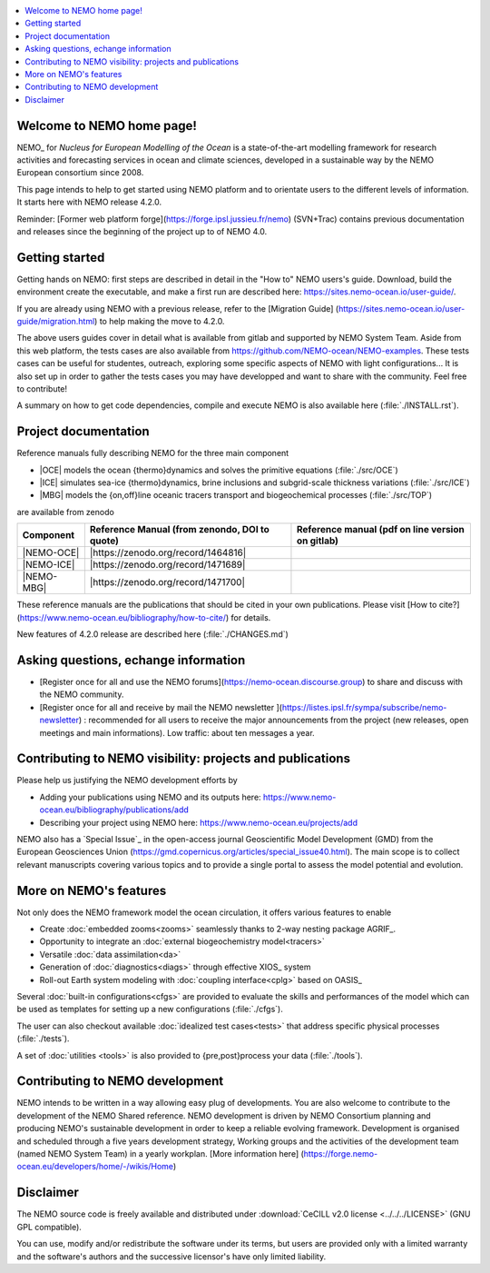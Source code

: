.. todo::
.. contents::
   :local:





Welcome to NEMO home page!
==========================

NEMO_ for *Nucleus for European Modelling of the Ocean* is a state-of-the-art modelling framework for
research activities and forecasting services in ocean and climate sciences,
developed in a sustainable way by the NEMO European consortium since 2008.

This page intends to help to get started using NEMO platform and to orientate users to the different levels of information. 
It starts here with NEMO release 4.2.0. 

Reminder: [Former web platform forge](https://forge.ipsl.jussieu.fr/nemo) (SVN+Trac) contains previous documentation and releases since the beginning of the project up to of NEMO 4.0.


Getting started
===============
Getting hands on NEMO: first steps are described in detail in the "How to" NEMO users's guide.
Download, build the environment create the executable, and make a first run are described here: https://sites.nemo-ocean.io/user-guide/. 

If you are already using NEMO with a previous release, refer to the [Migration Guide] (https://sites.nemo-ocean.io/user-guide/migration.html) to help making the move to 4.2.0.

The above users guides cover in detail what is available from gitlab and supported by NEMO System Team.
Aside from this web platform, the tests cases are also available from https://github.com/NEMO-ocean/NEMO-examples. These tests cases can be useful for studentes, outreach, exploring some specific aspects of NEMO with light configurations... It is also set up in order to gather the tests cases you may have developped and want to share with the community. Feel free to contribute! 

A summary on  how to get code dependencies, compile and execute NEMO is also available here
(:file:`./INSTALL.rst`).

Project documentation
=====================

Reference manuals fully describing NEMO  for the three main component

* |OCE| models the ocean {thermo}dynamics and solves the primitive equations (:file:`./src/OCE`)

* |ICE| simulates sea-ice {thermo}dynamics, brine inclusions and  subgrid-scale thickness variations (:file:`./src/ICE`)

* |MBG| models the {on,off}line oceanic tracers transport and biogeochemical processes  (:file:`./src/TOP`)
are available from zenodo

============ ==============================================   =============================================== 
 Component    Reference Manual (from zenondo, DOI to quote)   Reference manual (pdf on line version on gitlab)  
============ ==============================================   ===============================================  
 |NEMO-OCE|   |https://zenodo.org/record/1464816|    
 |NEMO-ICE|   |https://zenodo.org/record/1471689|
 |NEMO-MBG|   |https://zenodo.org/record/1471700|
============ ==============================================   ===============================================  

These reference manuals are the publications that should be cited in your own publications. Please visit [How to cite?](https://www.nemo-ocean.eu/bibliography/how-to-cite/) for details.

New features of 4.2.0 release are described here (:file:`./CHANGES.md`)

Asking questions, echange information
=====================================
- [Register once for all and use the NEMO forums](https://nemo-ocean.discourse.group) to share and discuss with the NEMO community.

- [Register once for all and receive by mail the NEMO newsletter ](https://listes.ipsl.fr/sympa/subscribe/nemo-newsletter) : recommended for all users to receive the major announcements from the project (new releases, open meetings and main informations). Low traffic: about ten messages a year.


Contributing to NEMO visibility: projects and publications
==========================================================
Please help us justifying the NEMO development efforts by

-  Adding your publications using NEMO and its outputs here: https://www.nemo-ocean.eu/bibliography/publications/add

-  Describing your project using NEMO here: https://www.nemo-ocean.eu/projects/add

NEMO also has a `Special Issue`_ in the open-access journal
Geoscientific Model Development (GMD) from the European Geosciences Union (https://gmd.copernicus.org/articles/special_issue40.html).
The main scope is to collect relevant manuscripts covering various topics and
to provide a single portal to assess the model potential and evolution.


More on NEMO's features
=======================
Not only does the NEMO framework model the ocean circulation,
it offers various features to enable

- Create :doc:`embedded zooms<zooms>` seamlessly thanks to 2-way nesting package AGRIF_.
- Opportunity to integrate an :doc:`external biogeochemistry model<tracers>`
- Versatile :doc:`data assimilation<da>`
- Generation of :doc:`diagnostics<diags>` through effective XIOS_ system
- Roll-out Earth system modeling with :doc:`coupling interface<cplg>` based on OASIS_

Several :doc:`built-in configurations<cfgs>` are provided to
evaluate the skills and performances of the model which
can be used as templates for setting up a new configurations (:file:`./cfgs`).

The user can also checkout available :doc:`idealized test cases<tests>` that
address specific physical processes (:file:`./tests`).

A set of :doc:`utilities <tools>` is also provided to {pre,post}process your data (:file:`./tools`).

Contributing to NEMO development
================================

NEMO intends to be written in a way allowing easy plug of developments.
You are also welcome to contribute to the development of the NEMO Shared reference.
NEMO development is driven by  NEMO Consortium planning and producing NEMO's sustainable development in order to
keep a reliable evolving framework.
Development is organised and scheduled through a five years development strategy, Working groups and the activities of the development team (named NEMO System Team) in a yearly workplan. [More information here] (https://forge.nemo-ocean.eu/developers/home/-/wikis/Home)


Disclaimer
==========

The NEMO source code is freely available and distributed under
:download:`CeCILL v2.0 license <../../../LICENSE>` (GNU GPL compatible).

You can use, modify and/or redistribute the software under its terms,
but users are provided only with a limited warranty and the software's authors and
the successive licensor's have only limited liability.
